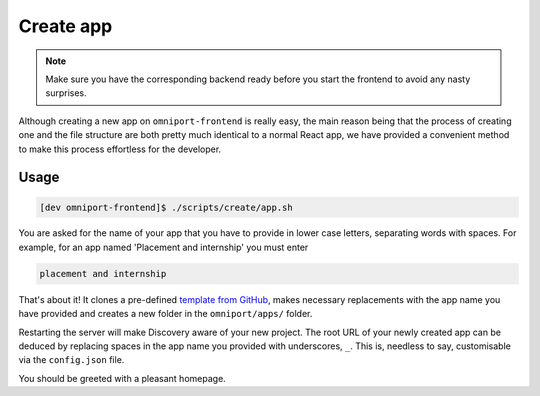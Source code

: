 Create app
==========

.. note::

  Make sure you have the corresponding backend ready before you start the
  frontend to avoid any nasty surprises.

Although creating a new app on ``omniport-frontend`` is really easy, the main
reason being that the process of creating one and the file structure are both
pretty much identical to a normal React app, we have provided a convenient
method to make this process effortless for the developer.

Usage
-----

.. code-block:: console

  [dev omniport-frontend]$ ./scripts/create/app.sh
  
You are asked for the name of your app that you have to provide in lower case
letters, separating words with spaces. For example, for an app named 'Placement
and internship' you must enter

.. code-block:: text

  placement and internship

That's about it! It clones a pre-defined `template from GitHub
<https://github.com/IMGIITRoorkee/omniport-frontend-template/>`_, makes
necessary replacements with the app name you have provided and creates a new
folder in the ``omniport/apps/`` folder.

Restarting the server will make Discovery aware of your new project. The
root URL of your newly created app can be deduced by replacing spaces in the
app name you provided with underscores, ``_``. This is, needless to say, 
customisable via the ``config.json`` file.

You should be greeted with a pleasant homepage.